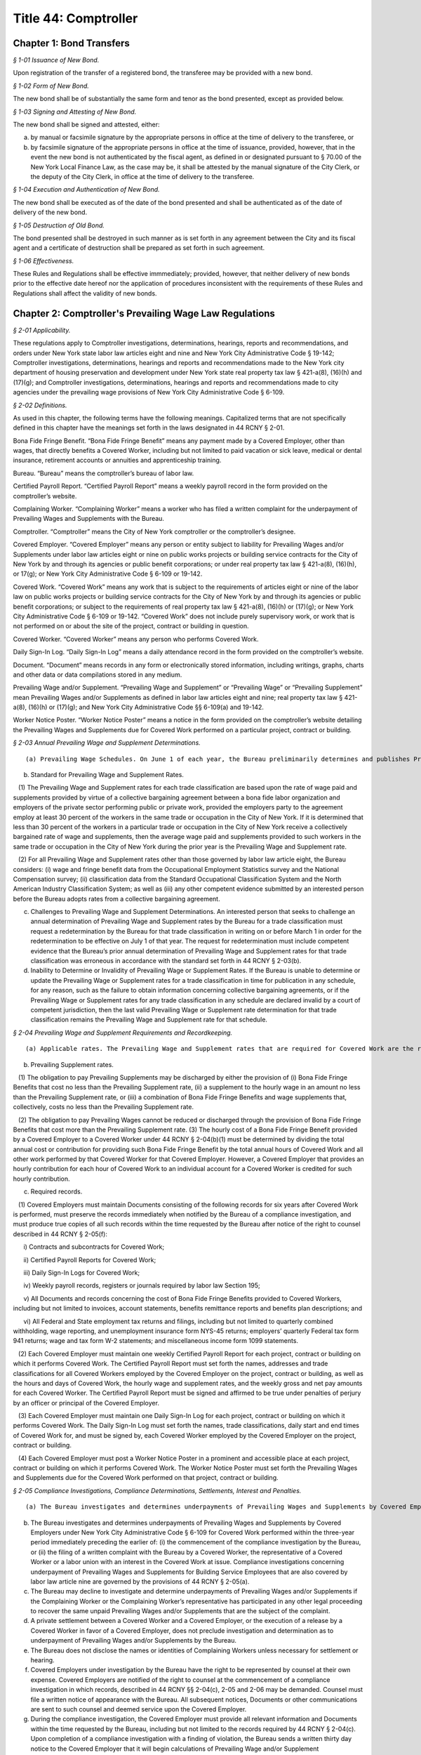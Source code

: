 Title 44: Comptroller
===================================================

Chapter 1: Bond Transfers
--------------------------------------------------



*§ 1-01 Issuance of New Bond.* ::


Upon registration of the transfer of a registered bond, the transferee may be provided with a new bond.






*§ 1-02 Form of New Bond.* ::


The new bond shall be of substantially the same form and tenor as the bond presented, except as provided below.






*§ 1-03 Signing and Attesting of New Bond.* ::


The new bond shall be signed and attested, either:

(a) by manual or facsimile signature by the appropriate persons in office at the time of delivery to the transferee, or

(b) by facsimile signature of the appropriate persons in office at the time of issuance, provided, however, that in the event the new bond is not authenticated by the fiscal agent, as defined in or designated pursuant to § 70.00 of the New York Local Finance Law, as the case may be, it shall be attested by the manual signature of the City Clerk, or the deputy of the City Clerk, in office at the time of delivery to the transferee.






*§ 1-04 Execution and Authentication of New Bond.* ::


The new bond shall be executed as of the date of the bond presented and shall be authenticated as of the date of delivery of the new bond.






*§ 1-05 Destruction of Old Bond.* ::


The bond presented shall be destroyed in such manner as is set forth in any agreement between the City and its fiscal agent and a certificate of destruction shall be prepared as set forth in such agreement.






*§ 1-06 Effectiveness.* ::


These Rules and Regulations shall be effective immmediately; provided, however, that neither delivery of new bonds prior to the effective date hereof nor the application of procedures inconsistent with the requirements of these Rules and Regulations shall affect the validity of new bonds.




Chapter 2: Comptroller's Prevailing Wage Law Regulations
--------------------------------------------------



*§ 2-01 Applicability.* ::


These regulations apply to Comptroller investigations, determinations, hearings, reports and recommendations, and orders under New York state labor law articles eight and nine and New York City Administrative Code § 19-142; Comptroller investigations, determinations, hearings and reports and recommendations made to the New York city department of housing preservation and development under New York state real property tax law § 421-a(8), (16)(h) and (17)(g); and Comptroller investigations, determinations, hearings and reports and recommendations made to city agencies under the prevailing wage provisions of New York City Administrative Code § 6-109.








*§ 2-02 Definitions.* ::


As used in this chapter, the following terms have the following meanings. Capitalized terms that are not specifically defined in this chapter have the meanings set forth in the laws designated in 44 RCNY § 2-01.

Bona Fide Fringe Benefit. “Bona Fide Fringe Benefit” means any payment made by a Covered Employer, other than wages, that directly benefits a Covered Worker, including but not limited to paid vacation or sick leave, medical or dental insurance, retirement accounts or annuities and apprenticeship training.

Bureau. “Bureau” means the comptroller’s bureau of labor law.

Certified Payroll Report. “Certified Payroll Report” means a weekly payroll record in the form provided on the comptroller’s website.

Complaining Worker. “Complaining Worker” means a worker who has filed a written complaint for the underpayment of Prevailing Wages and Supplements with the Bureau.

Comptroller. “Comptroller” means the City of New York comptroller or the comptroller’s designee.

Covered Employer. “Covered Employer” means any person or entity subject to liability for Prevailing Wages and/or Supplements under labor law articles eight or nine on public works projects or building service contracts for the City of New York by and through its agencies or public benefit corporations; or under real property tax law § 421-a(8), (16)(h), or 17(g); or New York City Administrative Code § 6-109 or 19-142.

Covered Work. “Covered Work” means any work that is subject to the requirements of articles eight or nine of the labor law on public works projects or building service contracts for the City of New York by and through its agencies or public benefit corporations; or subject to the requirements of real property tax law § 421-a(8), (16)(h) or (17)(g); or New York City Administrative Code § 6-109 or 19-142. “Covered Work” does not include purely supervisory work, or work that is not performed on or about the site of the project, contract or building in question.

Covered Worker. “Covered Worker” means any person who performs Covered Work.

Daily Sign-In Log. “Daily Sign-In Log” means a daily attendance record in the form provided on the comptroller’s website.

Document. “Document” means records in any form or electronically stored information, including writings, graphs, charts and other data or data compilations stored in any medium.

Prevailing Wage and/or Supplement. “Prevailing Wage and Supplement” or “Prevailing Wage” or “Prevailing Supplement” mean Prevailing Wages and/or Supplements as defined in labor law articles eight and nine; real property tax law § 421-a(8), (16)(h) or (17)(g); and New York City Administrative Code §§ 6-109(a) and 19-142.

Worker Notice Poster. “Worker Notice Poster” means a notice in the form provided on the comptroller’s website detailing the Prevailing Wages and Supplements due for Covered Work performed on a particular project, contract or building.








*§ 2-03 Annual Prevailing Wage and Supplement Determinations.* ::


(a) Prevailing Wage Schedules. On June 1 of each year, the Bureau preliminarily determines and publishes Prevailing Wage and Supplement rates for each trade classification. The Bureau then considers any comments from interested persons asserting errors or omissions in the preliminary Prevailing Wage and Supplement rates if such comments are submitted in writing on or before June 15 of the same year. On July 1 of each year, the Bureau determines and publishes the Prevailing Wage and Supplement rates for each trade classification effective from the date of publication until June 30 of the following year. In January of each year, the Bureau may publish updated Prevailing Wage and Supplement rates for each trade classification, without a comment period, effective from the date of publication until June 30 of the same year.

(b) Standard for Prevailing Wage and Supplement Rates.

   (1) The Prevailing Wage and Supplement rates for each trade classification are based upon the rate of wage paid and supplements provided by virtue of a collective bargaining agreement between a bona fide labor organization and employers of the private sector performing public or private work, provided the employers party to the agreement employ at least 30 percent of the workers in the same trade or occupation in the City of New York. If it is determined that less than 30 percent of the workers in a particular trade or occupation in the City of New York receive a collectively bargained rate of wage and supplements, then the average wage paid and supplements provided to such workers in the same trade or occupation in the City of New York during the prior year is the Prevailing Wage and Supplement rate.

   (2) For all Prevailing Wage and Supplement rates other than those governed by labor law article eight, the Bureau considers: (i) wage and fringe benefit data from the Occupational Employment Statistics survey and the National Compensation survey; (ii) classification data from the Standard Occupational Classification System and the North American Industry Classification System; as well as (iii) any other competent evidence submitted by an interested person before the Bureau adopts rates from a collective bargaining agreement.

(c) Challenges to Prevailing Wage and Supplement Determinations. An interested person that seeks to challenge an annual determination of Prevailing Wage and Supplement rates by the Bureau for a trade classification must request a redetermination by the Bureau for that trade classification in writing on or before March 1 in order for the redetermination to be effective on July 1 of that year. The request for redetermination must include competent evidence that the Bureau’s prior annual determination of Prevailing Wage and Supplement rates for that trade classification was erroneous in accordance with the standard set forth in 44 RCNY § 2-03(b).

(d) Inability to Determine or Invalidity of Prevailing Wage or Supplement Rates. If the Bureau is unable to determine or update the Prevailing Wage or Supplement rates for a trade classification in time for publication in any schedule, for any reason, such as the failure to obtain information concerning collective bargaining agreements, or if the Prevailing Wage or Supplement rates for any trade classification in any schedule are declared invalid by a court of competent jurisdiction, then the last valid Prevailing Wage or Supplement rate determination for that trade classification remains the Prevailing Wage and Supplement rate for that schedule.








*§ 2-04 Prevailing Wage and Supplement Requirements and Recordkeeping.* ::


(a) Applicable rates. The Prevailing Wage and Supplement rates that are required for Covered Work are the rates that are published and effective as set forth in 44 RCNY § 2-03(a) at the time that the Covered Work is performed.

(b) Prevailing Supplement rates.

   (1) The obligation to pay Prevailing Supplements may be discharged by either the provision of (i) Bona Fide Fringe Benefits that cost no less than the Prevailing Supplement rate, (ii) a supplement to the hourly wage in an amount no less than the Prevailing Supplement rate, or (iii) a combination of Bona Fide Fringe Benefits and wage supplements that, collectively, costs no less than the Prevailing Supplement rate.

   (2) The obligation to pay Prevailing Wages cannot be reduced or discharged through the provision of Bona Fide Fringe Benefits that cost more than the Prevailing Supplement rate. (3) The hourly cost of a Bona Fide Fringe Benefit provided by a Covered Employer to a Covered Worker under 44 RCNY § 2-04(b)(1) must be determined by dividing the total annual cost or contribution for providing such Bona Fide Fringe Benefit by the total annual hours of Covered Work and all other work performed by that Covered Worker for that Covered Employer. However, a Covered Employer that provides an hourly contribution for each hour of Covered Work to an individual account for a Covered Worker is credited for such hourly contribution.

(c) Required records.

   (1) Covered Employers must maintain Documents consisting of the following records for six years after Covered Work is performed, must preserve the records immediately when notified by the Bureau of a compliance investigation, and must produce true copies of all such records within the time requested by the Bureau after notice of the right to counsel described in 44 RCNY § 2-05(f):

      i) Contracts and subcontracts for Covered Work;

      ii) Certified Payroll Reports for Covered Work;

      iii) Daily Sign-In Logs for Covered Work;

      iv) Weekly payroll records, registers or journals required by labor law Section 195;

      v) All Documents and records concerning the cost of Bona Fide Fringe Benefits provided to Covered Workers, including but not limited to invoices, account statements, benefits remittance reports and benefits plan descriptions; and

      vi) All Federal and State employment tax returns and filings, including but not limited to quarterly combined withholding, wage reporting, and unemployment insurance form NYS-45 returns; employers’ quarterly Federal tax form 941 returns; wage and tax form W-2 statements; and miscellaneous income form 1099 statements.

   (2) Each Covered Employer must maintain one weekly Certified Payroll Report for each project, contract or building on which it performs Covered Work. The Certified Payroll Report must set forth the names, addresses and trade classifications for all Covered Workers employed by the Covered Employer on the project, contract or building, as well as the hours and days of Covered Work, the hourly wage and supplement rates, and the weekly gross and net pay amounts for each Covered Worker. The Certified Payroll Report must be signed and affirmed to be true under penalties of perjury by an officer or principal of the Covered Employer.

   (3) Each Covered Employer must maintain one Daily Sign-In Log for each project, contract or building on which it performs Covered Work. The Daily Sign-In Log must set forth the names, trade classifications, daily start and end times of Covered Work for, and must be signed by, each Covered Worker employed by the Covered Employer on the project, contract or building.

   (4) Each Covered Employer must post a Worker Notice Poster in a prominent and accessible place at each project, contract or building on which it performs Covered Work. The Worker Notice Poster must set forth the Prevailing Wages and Supplements due for the Covered Work performed on that project, contract or building.








*§ 2-05 Compliance Investigations, Compliance Determinations, Settlements, Interest and Penalties.* ::


(a) The Bureau investigates and determines underpayments of Prevailing Wages and Supplements by Covered Employers under labor law articles eight and nine, real property tax law § 421-a(8), (16)(h), and (17)(g) and New York City Administrative Code § 19-142 for Covered Work performed within the two-year period immediately preceding the earlier of: (i) the commencement of the compliance investigation by the Bureau, or (ii) the filing of a written complaint by a Covered Worker with the Bureau or the New York State Department of Labor.

(b) The Bureau investigates and determines underpayments of Prevailing Wages and Supplements by Covered Employers under New York City Administrative Code § 6-109 for Covered Work performed within the three-year period immediately preceding the earlier of: (i) the commencement of the compliance investigation by the Bureau, or (ii) the filing of a written complaint with the Bureau by a Covered Worker, the representative of a Covered Worker or a labor union with an interest in the Covered Work at issue. Compliance investigations concerning underpayment of Prevailing Wages and Supplements for Building Service Employees that are also covered by labor law article nine are governed by the provisions of 44 RCNY § 2-05(a).

(c) The Bureau may decline to investigate and determine underpayments of Prevailing Wages and/or Supplements if the Complaining Worker or the Complaining Worker’s representative has participated in any other legal proceeding to recover the same unpaid Prevailing Wages and/or Supplements that are the subject of the complaint.

(d) A private settlement between a Covered Worker and a Covered Employer, or the execution of a release by a Covered Worker in favor of a Covered Employer, does not preclude investigation and determination as to underpayment of Prevailing Wages and/or Supplements by the Bureau.

(e) The Bureau does not disclose the names or identities of Complaining Workers unless necessary for settlement or hearing.

(f) Covered Employers under investigation by the Bureau have the right to be represented by counsel at their own expense. Covered Employers are notified of the right to counsel at the commencement of a compliance investigation in which records, described in 44 RCNY §§ 2-04(c), 2-05 and 2-06 may be demanded. Counsel must file a written notice of appearance with the Bureau. All subsequent notices, Documents or other communications are sent to such counsel and deemed service upon the Covered Employer.

(g) During the compliance investigation, the Covered Employer must provide all relevant information and Documents within the time requested by the Bureau, including but not limited to the records required by 44 RCNY § 2-04(c). Upon completion of a compliance investigation with a finding of violation, the Bureau sends a written thirty day notice to the Covered Employer that it will begin calculations of Prevailing Wage and/or Supplement underpayments for a determination. In preparing its determination, the Bureau will not consider any information or Documents requested by the Bureau and not provided by the Covered Employer within thirty days of the written notice.

(h) If a Covered Employer failed to keep or provide to the Bureau in a timely manner accurate records as required by 44 RCNY § 2-04(c), the Bureau is permitted to calculate underpayments of Prevailing Wages and/or Supplements due to Covered Workers by using the best available evidence and the burden shifts to the Covered Employer to negate the reasonableness of the Bureau’s calculations. In such case, the amount and extent of underpayment is a matter of reasonable inference and may be based upon the statements of Covered Workers.

(i) The Bureau may resolve a compliance determination by stipulation of settlement with a Covered Employer, which includes: (i) findings and assessments as to the underpayment of Prevailing Wages and/or Supplements, (ii) findings as to the willfulness of the violation, (iii) assessments of interest and, (iv) in cases brought under labor law articles eight and nine and New York City Administrative Code §§ 6-109 and 19-142 only, assessment of a civil penalty.

(j) Stipulations of settlement resolving compliance determinations under labor law articles eight and nine and New York City Administrative Code § 19-142 are endorsed by the Comptroller and have the effect of an order of the Fiscal Officer under those laws. Stipulations of settlement resolving compliance investigations under real property tax law § 421-a(8), (16)(h) and (17)(g) must be endorsed by the New York City department of housing preservation and development in order to have final effect under that statute. Stipulations of settlement resolving compliance investigations under New York City Administrative Code § 6-109 must be endorsed by the contracting agency in order to have final effect under that statute.

(k) Interest.

   (1) The Bureau assesses interest due on the underpayment of Prevailing Wages and/or Supplements from the date of underpayment, and such interest cannot be waived by stipulation of settlement.

   (2) Upon resolution of a compliance determination by stipulation of settlement, the Bureau may reduce the rate of interest on the underpayment of Prevailing Wages and/or Supplements from the rate of interest then in effect as prescribed by the superintendent of banks under Section fourteen-a of the banking law per annum to a rate of interest not less than six percent, based upon due consideration of the size of the Covered Employer’s business, the good faith of the Covered Employer, the gravity of the violation, the history of previous violations and the failure to comply with recordkeeping or other non-wage requirements.

(l) Civil Penalty.

   (1) In cases brought under labor law articles eight and nine and New York City Administrative Code §§ 6-109 and 19-142, the Bureau assesses any civil penalty in accordance with the criteria set forth in labor law §§ 220(8), 220-b (2)(d) and 235(5)(b) and New York City Administrative Code § 6-109(e)(1)(a).

   (2) The Bureau may waive the civil penalty for a Covered Employer entering into a stipulation of settlement for underpayments of Prevailing Wages and/or Supplements by its subcontractor where there is uncontroverted evidence of all of the following:

      (i) the Covered Employer or its agent provided the subcontractor with the applicable Prevailing Wage and Supplement schedule for the project or contract;

      (ii) the Covered Employer made a good faith effort to ensure that the subcontractor complied with all Prevailing Wage and Supplement requirements, including but not limited to requesting and reviewing Certified Payroll Reports;

      (iii) the subcontractor cannot be located, despite the Covered Employer having made a good faith attempt to locate said subcontractor, or the subcontractor has filed for bankruptcy protection, or the subcontractor is no longer in business;

      (iv) the Covered Employer has paid the subcontractor in full in accordance with the terms of its subcontract agreement;

      (v) the Covered Employer has fully cooperated, in a timely manner, with the Bureau’s compliance investigation; and

      (vi) in all likelihood, the Covered Employer will be unable to receive indemnification from the subcontractor for the restitution the Covered Employer has paid.

(m) The Bureau sends written notice to a Complaining Worker or the Complaining Worker’s representative upon closure of a compliance investigation without a finding of violation. This notice of a final determination, binding on the Complaining Worker, commences any applicable time limits under article 78 of the New York State civil practice law and rules. If the Covered Employer under investigation has been notified of a compliance investigation, the Bureau sends written notice of closure without a finding of violation to the Covered Employer.








*§ 2-06 Hearings, Reports and Recommendations and Orders.* ::


(a) Designation. All hearings required by New York labor law articles eight and nine; real property tax law § 421-a(8), (16)(h) and (17)(g); and New York City Administrative Code §§ 6-109 and 19-142 are held by the office of administrative trials and hearings trials division.

(b) Discovery. Each party must provide to all other parties, no later than ten business days before trial: (i) the names of all witnesses the party expects to present at trial, (ii) copies of all Documents or other exhibits the party expects to introduce at trial, (iii) copies of all Documents provided by each Complaining Worker and (iv) copies of all statements, in any form, provided by each Covered Employer that is a party to the hearing.

(c) Preclusion.

   (1) Failure of a Covered Employer to provide any information or Document requested by the Bureau in a timely manner as set forth in 44 RCNY § 2-05(g) and (h) may be grounds for preclusion of that Document or drawing of an adverse inference at the trial upon motion to the administrative law judge.

   (2) No party may seek to introduce any testimonial, documentary or other evidence concerning the immigration status of Covered Workers at the trial, including but not limited to information about their social security or individual taxpayer identification numbers, except upon motion to the administrative law judge for good cause shown.

(d) Report and recommendation.

   (1) Within a reasonable time after the conclusion of the hearing, the administrative law judge issues a written report, including proposed findings of fact and conclusions of law, and recommendation as to the order.

   (2) In cases brought under labor law articles eight and nine and New York City Administrative Code § 19-142, the administrative law judge forwards the report and recommendation to the Comptroller for consideration and the Comptroller issues an order.

   (3) In cases brought under real property tax law § 421-a(8), (16)(h), and (17)(g), the administrative law judge forwards the report and recommendation to the New York City department of housing preservation and development for consideration and that agency issues an order.

   (4) In cases brought under New York City Administrative Code § 6-109, the administrative law judge forwards the report and recommendation to the contracting agency for consideration, and the contracting agency issues an order.

(e) Order.

   (1) In cases brought under labor law articles eight and nine and New York City Administrative Code § 19-142, the Comptroller may, on his or her own initiative or on application duly made, on notice to all parties: (i) request further information or briefing on any relevant issue or (ii) provide copies of any recalculation of Prevailing Wages and Supplements underpayment, interest and civil penalty, and request comments from the parties to the hearing before issuing an order. Such request and any responses are part of the record.

   (2) In cases brought under labor law articles eight and nine and New York City Administrative Code § 19-142, the Comptroller may adopt, reject or modify the administrative law judge’s report and recommendation when issuing an order; such order is to be based exclusively upon the record as a whole, including facts of which official notice has been taken.

   (3) The Bureau files the order of the Comptroller and serves a notice of filing, with copy of the order, on every party.






Chapter 3: Comptroller’s Living Wage and Minimum Average Hourly Wage Law Regulations.
--------------------------------------------------



*§ 3-01 Applicability.* ::


These regulations apply to Comptroller investigations, determinations, hearings, reports and recommendations, and orders under New York state real property tax law § 421-a(16)(c) and to Comptroller investigations, determinations, hearings and reports and recommendations made to City agencies under the living wage provisions of New York City Administrative Code § 6-109.








*§ 3-02 Definitions.* ::


As used in this chapter, the following terms have the following meanings. Capitalized terms that are not specifically defined in this chapter have the meanings set forth in the laws designated in 44 RCNY § 3-01.

Bureau. “Bureau” means the comptroller’s bureau of labor law. Certified Payroll Report. “Certified Payroll Report” means a weekly payroll record in the form provided on the comptroller’s website.

Complaining Worker. “Complaining Worker” means a worker who has filed a written complaint for the underpayment of Wages and Supplements with the Bureau.

Comptroller. “Comptroller” means the City of New York comptroller or the comptroller’s designee.

Covered Employer. “Covered Employer” means any person or entity subject to liability for Wages and Supplements under real property tax law § 421-a(16)(c) or New York City Administrative Code § 6-109.

Covered Work. “Covered Work” means any work that is subject to the requirements of real property tax law § 421-a(16)(c) or New York City Administrative Code § 6-109.

Covered Worker. “Covered Worker” means any person who performs Covered Work.

Daily Sign-In Log. “Daily Sign-In Log” means a daily attendance record in the form provided on the comptroller’s website.

Document. “Document” means records in any form or electronically stored information, including writings, graphs, charts and other data or data compilations stored in any medium.

Wage and Supplement. “Wage and Supplement” means Living Wage and Health Benefits or Health Benefits Supplement Rate as defined in New York City Administrative Code § 6-109(b), or minimum average hourly wage as set forth in real property tax law § 421-a(16)(c).

Worker Notice Poster. “Worker Notice Poster” means a notice in the form provided on the comptroller’s website detailing the Wage and Supplement due for Covered Work performed on a particular project, contract or building.








*§ 3-03 Wage and Supplement Required Records.* ::


(a) Covered Employers must maintain Documents consisting of the following records for six years after Covered Work is performed, must preserve the records immediately when notified by the Bureau of a compliance investigation, and must produce true copies of all such records within the time requested by the Bureau after notice of the right to counsel described in 44 RCNY § 3-04(f):

   1) Contracts and subcontracts for Covered Work;

   2) Certified Payroll Reports for Covered Work;

   3) Daily Sign-In Logs for Covered Work;

   4) Weekly payroll records, registers or journals required by labor law Section 195;

   5) All Documents and records concerning the cost of Health Benefits or Employee Benefits provided to Covered Workers, including but not limited to invoices, account statements, benefits remittance reports and benefits plan descriptions; and

   6) All federal and state employment tax returns and filings, including but not limited to quarterly combined withholding, wage reporting, and unemployment insurance form NYS-45 returns; employers’ quarterly Federal tax form 941 returns; wage and tax form W-2 statements; and miscellaneous income form 1099 statements.

(b) Each Covered Employer must maintain one weekly Certified Payroll Report for each project, contract or building on which it performs Covered Work. The Certified Payroll Report must set forth the names, addresses and trade classifications for all Covered Workers employed by the Covered Employer on the project, contract or building, as well as the hours and days of Covered Work, the hourly wage and supplement rates, and the weekly gross and net pay amounts for each Covered Worker. The Certified Payroll Report must be signed and affirmed to be true under penalties of perjury by an officer or principal of the Covered Employer.

(c) Each Covered Employer must maintain one Daily Sign-In Log for each project, contract or building on which it performs Covered Work. The Daily Sign-In Log must set forth the names, trade classifications, daily start and end times of Covered Work for, and must be signed by, each Covered Worker employed by the Covered Employer on the project, contract or building.

(d) Each Covered Employer must post a Worker Notice Poster in a prominent and accessible place at each project, contract or building on which it performs Covered Work. The Worker Notice Poster must set forth the Wages and Supplements due for the Covered Work performed on that project, contract or building.

(e) Each Independent Monitor contracted under real property tax law § 421-a(16)(c) must submit one Project Wide Certified Payroll Report to the Bureau within one year of the Completion Date for each project that involves Covered Work. The Project Wide Certified Payroll Report must attach all Contractor Certified Payroll Reports submitted to the Independent Monitor, and must be signed and affirmed to be true under penalties of perjury by the Independent Monitor, based upon a review of the information contained in the attached Contractor Certified Payroll Reports. The Project Wide Certified Payroll Report must:

   1) Identify all Covered Employers that performed Covered Work on the project;

   2) For each Covered Employer, set forth the completion date for its Covered Work on the project;

   3) For each Covered Employer, set forth the date that its Contractor Certified Payroll Report was submitted to the Independent Monitor, or state that no Contractor Certified Payroll Report was submitted;

   4) For each Covered Employer, calculate and set forth the total hours of Covered Work performed by all Covered Workers it employed on the project, based upon its Contractor Certified Payroll Report;

   5) For each Covered Employer, calculate and set forth the total Wages paid for Covered Work to all Covered Workers it employed on the project, based upon its Contractor Certified Payroll Report;

   6) Calculate and set forth the total hours of Covered Work performed on the project, based upon the Contractor Certified Payroll Reports;

   7)  Calculate and set forth the total Wages paid for all Covered Work on the project, based upon the Contractor Certified Payroll Reports;

   8) Calculate and set forth the Average Hourly Wage paid for all Covered Work on the project; and

   9) If the Average Hourly Wage is less than the applicable minimum average hourly wage as set forth in real property tax law § 421-a(16)(c), then calculate and set forth the aggregate amount of the deficiency for all Covered Workers on the project.








*§ 3-04 Compliance Investigations, Compliance Determinations, Settlements, Interest and Penalties.* ::


(a) The Bureau investigates and determines underpayments of Living Wage and Health Benefits or Health Benefits Supplement Rate by Covered Employers under New York City Administrative Code § 6-109 for Covered Work performed within the three-year period immediately preceding the earlier of: (i) the commencement of the compliance investigation by the Bureau, or (ii) the filing of a written complaint with the Bureau by a Covered Worker, the representative of a Covered Worker or a labor union with an interest in the Covered Work at issue.

(b) The Bureau investigates and determines liability for underpayments of minimum average hourly wage by Covered Employers under real property tax law § 421-a(16)(c) for Covered Work on a project, provided such compliance investigation is commenced within one year of the Completion Date of the project.

(c) The Bureau may decline to investigate and determine underpayments of Wages and Supplements if the Complaining Worker or the Complaining Worker’s representative has participated in any other legal proceeding to recover the same unpaid Wages and Supplements that are the subject of the complaint.

(d) A private settlement between a Covered Worker and a Covered Employer, or the execution of a release by a Covered Worker in favor of a Covered Employer, does not preclude investigation and determination as to underpayment of Wages and Supplements by the Bureau.

(e) The Bureau does not disclose the names or identities of Complaining Workers unless necessary for settlement or hearing.

(f) Covered Employers under investigation by the Bureau have the right to be represented by counsel at their own expense. Covered Employers are notified of the right to counsel at the commencement of a compliance investigation in which records, described in 44 RCNY §§ 3-03(a), 3-04 and 3-05 may be demanded. Counsel must file a written notice of appearance with the Bureau. All subsequent notices, Documents or other communications are sent to such counsel and deemed service upon the Covered Employer.

(g) During the compliance investigation, the Covered Employer must provide all relevant information and Documents within the time requested by the Bureau, including but not limited to the records required by 44 RCNY § 3-03(a). Upon completion of a compliance investigation with a finding of violation, the Bureau sends a written thirty day notice to the Covered Employer that it will begin calculations of Wage and Supplement underpayments for a determination. In preparing its determination, the Bureau will not consider any information or Documents requested by the Bureau and not provided by the Covered Employer within thirty days of the written notice.

(h) If a Covered Employer failed to keep or provide to the Bureau in a timely manner accurate records as required by 44 RCNY § 3-03(a), the Bureau is permitted to calculate underpayments of Wages and Supplements due to Covered Workers by using the best available evidence and the burden shifts to the Covered Employer to negate the reasonableness of the Bureau’s calculations. In such case, the amount and extent of underpayment is a matter of reasonable inference and may be based upon the statements of Covered Workers.

(i) The Bureau may resolve a compliance determination by stipulation of settlement with a Covered Employer, which includes: (i) findings and assessments as to the underpayment of Wages and Supplements, (ii) findings as to the willfulness of the violation, (iii) assessments of interest and, (iv) in cases brought under New York city Administrative Code § 6-109 only, assessment of a civil penalty.

(j) Stipulations of settlement resolving compliance determinations under real property tax law § 421-a(16)(c) are endorsed by the Comptroller and have the effect of an order of the Fiscal Officer under that statute.

(k) Stipulations of settlement resolving compliance investigations under New York City Administrative Code § 6-109 must be endorsed by the contracting agency in order to have final effect under that statute.

(l) Interest.

   (1) The Bureau assesses interest due on the underpayment of Wages and Supplements from the date of underpayment at the rate of interest then in effect as prescribed by the superintendent of banks under Section fourteen-a of the banking law per annum, and such interest cannot be waived by stipulation of settlement.

   (2) Upon resolution of a compliance determination by stipulation of settlement, the Bureau may reduce the rate of interest on the underpayment of Wages and Supplements to a rate of interest not less than six percent, based upon due consideration of the size of the Covered Employer’s business, the good faith of the Covered Employer, the gravity of the violation, the history of previous violations and the failure to comply with recordkeeping or other non-wage requirements.

(m) The Bureau sends written notice to a Complaining Worker or the Complaining Worker’s representative upon closure of a compliance investigation without a finding of violation. This notice of a final determination, binding on the Complaining Worker, commences any applicable time limits under article 78 of the New York State civil practice law and rules. If the Covered Employer under investigation has been notified of a compliance investigation, the Bureau sends written notice of closure without a finding of violation to the Covered Employer.








*§ 3-05 Hearings, Reports and Recommendations and Orders.* ::


(a) Designation. All hearings required by New York real property tax law § 421-a(16)(c) and New York City Administrative Code § 6-109 are held by the office of administrative trials and hearings trials division.

(b) Discovery. Each party must provide to all other parties, no later than ten business days before trial: (i) the names of all witnesses the party expects to present at trial, (ii) copies of all Documents or other exhibits the party expects to introduce at trial, (iii) copies of all Documents provided by each Complaining Worker and (iv) copies of all statements, in any form, provided by each Covered Employer that is a party to the hearing.

(c) Preclusion.

   (1) Failure of a Covered Employer to provide any information or Document requested by the Bureau in a timely manner as set forth in 44 RCNY § 3-04(g) and (h) may be grounds for preclusion of that Document or drawing of an adverse inference at the trial upon motion to the administrative law judge.

   (2) No party may seek to introduce any testimonial, documentary or other evidence concerning the immigration status of Covered Workers at the trial, including but not limited to information about their social security or individual taxpayer identification numbers, except upon motion to the administrative law judge for good cause shown.

(d) Report and recommendation.

   (1) Within a reasonable time after the conclusion of the hearing, the administrative law judge issues a written report, including proposed findings of fact and conclusions of law, and recommendation as to the order.

   (2) In cases brought under real property tax law § 421-a(16)(c), the administrative law judge forwards the report and recommendation to the Comptroller for consideration and the Comptroller issues an order.

   (3) In cases brought under New York City Administrative Code § 6-109, the administrative law judge forwards the report and recommendation to the contracting agency for consideration, and the contracting agency issues an order.

(e) Orders under real property tax law § 421-a(16)(c).

   (1) The Comptroller may, on his or her own initiative or on application duly made, on notice to all parties: (i) request further information or briefing on any relevant issue or (ii) provide copies of any recalculation of Wages and Supplements underpayment and interest, and request comments from the parties to the hearing before issuing an order. Such request and any responses are part of the record.

   (2) The Comptroller may adopt, reject or modify the administrative law judge’s report and recommendation when issuing an order; such order is to be based exclusively upon the record as a whole, including facts of which official notice has been taken.

   (3) The Bureau files the order of the Comptroller and serves a notice of filing, with copy of the order, on every party.






Chapter 4: Hospital Audits
--------------------------------------------------



*§ 4-01 Final Audit Report.* ::


(a) After the receipt of the hospital's objections to the draft audit report, or if no objections have been received within 30 days after mailing the draft audit report to the hospital, a final report shall be issued. In preparing the final audit report, the Bureau of Financial Audit (BFA) of the New York City Comptroller's Office (Comptroller) shall consider the objections, any supporting documents and materials submitted therewith, the draft audit report, and any additional material which may become available.

(b) The final audit report and/or the cover letter accompanying it shall clearly advise the hospital:

   (1) of the nature and amount of the audit findings, the basis for the action and the statutory, regulatory or other legal basis therefore;

   (2) of the action which will be taken;

   (3) that the withholding action will occur 35 days from the date of the final audit report unless an appeal is taken;

   (4) of the right to appeal the administrative action by requesting a hearing;

   (5) the name, title, address and telephone number of the BFA's Director whom the hospital must contact to request a hearing;

   (6) that a request for a hearing must be made in writing and postmarked or delivered within 30 days of receipt of the final audit report which shall be presumed to be five days from the date of mailing; and

   (7) that the request may not address issues regarding the:

      (i) statistical sampling and extrapolation methodologies used to determine the disallowances;

      (ii) disallowances where patient account records to substantiate billings were missing at the time of the audit; or

      (iii) any issue that could have been raised, but was not, in a written response to the draft report.








*§ 4-02 Request for Hearing.* ::


(a) A hospital has the right to an administrative hearing to challenge the final audit report and may request such a hearing within 30 days of receipt of the final audit report which shall be presumed to be five days from the date of mailing.

(b) The request for hearing shall be in writing and shall be delivered or mailed to the BFA's Director, who will forward such request to the New York City Office of Administrative Trials and Hearings (OATH) for scheduling on the calendar. It shall be accompanied by a copy of the final audit report which is to be the subject of the hearing and shall include the following additional information:

   (1) the specific item or items to which objections are made;

   (2) the factual basis for the objections; and

   (3) any legal authority for the objections.

(c) When a timely request for a hearing has been made, a hearing shall be held, except when the request has been withdrawn or abandoned by the hospital.

   (1) A request for a hearing shall be considered withdrawn only upon receipt of a written statement or by the making of a statement on the record at the hearing by the hospital or by the hospital's attorney or representative.

   (2) A request for a hearing shall be considered abandoned if, without good cause, neither the hospital nor the hospital's attorney or representative appears at the time and place designated for the hearing.

(d) Upon receipt of a request for a hearing, the BFA's Director shall:

   (1) have OATH designate an Administrative Law Judge to hear, report and recommend; and establish a time and place for such hearing;

   (2) notify the hospital of the time and place of such hearing at least 15 days before the commencement of the hearing;

   (3) include in a notice of hearing a statement:

      (i) of those issues which are controverted and to be determined at the hearing;

      (ii) of the legal authority and jurisdiction under which the hearing is to be held, and a reference to the particular sections of the law and rules involved;

      (iii) of the hospital's right to be represented by an attorney or other representative, to cross-examination, to present evidence and produce witnesses on the hospital's own behalf; and

      (iv) that the burden of proof at the hearing shall be on the hospital.








*§ 4-03 The Hearing Officer.* ::


The hearing shall be conducted by an Administrative Law Judge employed by OATH for that purpose. The judge shall have all the powers conferred by law to administer oaths, issue subpoenas, require the attendance of witnesses and production of records, rule upon requests for adjournment, rule upon evidentiary matters and to otherwise regulate the hearing, observe requirements of due process and effectuate the purposes and provisions of applicable law.








*§ 4-04 Authorization of Representative.* ::


An individual, other than an attorney, representing the hospital, shall have written authorization signed by an officer or director of the hospital.








*§ 4-05 Conduct of Hearings; Rights of Hospital.* ::


(a) The judge shall preside over the hearing, make all procedural rulings, and make a statement on the record describing the nature of the proceedings, the issues, and the manner in which the hearing will be conducted.

(b) The issues and documentation presented at the hearing shall be limited to issues relating to determinations made in the final audit report. A hospital may not raise issues regarding the:

   (1) statistical sampling and extrapolation methodologies used to determine the disallowances;

   (2) disallowances where patient account records to substantiate billings were missing at the time of the audit; or

   (3) any issue that could have been raised, but was not, in a written response to the draft report.

(c) The rules of evidence observed by a court of law need not apply.

(d) Computer-generated documents prepared by the New York State Department of Social Services (NYSDSS) or its fiscal agent to show the nature and amount of payments made under the Medicaid program shall be presumed, in the absence of evidence to the contrary, to constitute an accurate reflection of NYSDSS' records as to the amount and type of payment made to a hospital as well as the basis for such payment.

(e) An extrapolation based upon a Comptroller's Office audit utilizing a valid statistical sampling method shall be presumed, in the absence of evidence to the contrary, to be accurate.

(f) An audit report of the Comptroller's Office shall be presumed to be correct and the burden of proof shall be upon the hospital to show by a preponderance of the evidence that any item of such report is incorrect.

(g) All testimony shall be given under oath or affirmation administered by the judge.

(h) The hospital shall be entitled to be represented, to have witnesses give testimony and to otherwise present relevant and material evidence on the hospital's behalf, to cross-examine witnesses and to examine any document or other item offered into evidence.

(i) A typed or recorded copy of the record of the hearing will be prepared by OATH; a copy shall be provided upon request for a reasonable cost.

(j) At the discretion of the judge, the hearing may be adjourned for good cause upon the request of either party or upon the judge's own motion.

(k) The hearing shall be conducted in conformity with procedural requirements of applicable law and the rules of procedure adopted by OATH which are not inconsistent with these rules.

(l) After the conclusion of the hearing, the presiding Administrative Law Judge will prepare a report and recommendation.

(m) The report will summarize the evidence presented and contain an analysis of the legal and factual issues, with recommended findings of fact and recommended dis- position.

(n) The report will be sent to the Comptroller for a final decision.

(o) A copy of the report will also be delivered or mailed to the hospital.








*§ 4-06 Decision After Hearing.* ::


(a) The hearing decision shall be made and issued by the Comptroller and shall be based exclusively on the record and transcript of the hearing. In reaching a decision, the Comptroller may review the memoranda of law of the parties, if any. The Comptroller shall not be bound by the judge's recommendation but may adopt, reject or modify such recommendation, in whole or in part, as may be appropriate. The decision shall be in writing and shall state reasons for the determinations and, when appropriate, direct specific action.

(b) A copy of such decision shall be mailed by the Comptroller to the hospital and the hospital's attorney or representative, if any, and to NYSDSS.

(c) In the event that a decision is adverse to the hospital, in whole or in part, the hospital has the right to judicial review in accordance with the provisions of Article 78 of the Civil Practice Law and Rules.








*§ 4-07 Recoupment of Overpayments.* ::


Upon determination that overpayments have been made, the BFA shall transmit a "Withholding Request for Provider Recoupment Initiated by the Local District" to NYSDSS. NYSDSS' fiscal agent shall recover overpayments by withholding against the hospital's current or future payments on claims submitted or a percentage of payments otherwise payable on such claims, at the option of NYSDSS. Such withholding may be made at any time after the issuance of a decision after hearing or, if a hearing has not been requested in accordance with this chapter, at any time after expiration of the time period allowed (30 days) for the making of such request.






Chapter 5: Rules For Petitioning
--------------------------------------------------



*§ 5-01 Scope.* ::


These Rules and Regulations shall govern the procedures by which the public may submit petitions for rulemaking to the Comptroller pursuant to § 1043(f) of the New York City Charter (City Administrative Procedures Act).








*§ 5-02 Definitions.* ::


Person. "Person" shall mean an individual, partnership, corporation or other legal entity, and any individual or entity acting in a fiduciary or representative capacity.

Petition. "Petition" shall mean a request or application for any agency to adopt a rule.

Petitioner. "Petitioner" shall mean the person who files a petition.

Rule. "Rule" shall have the meaning set forth in § 1041(5) of the City Administrative Procedure Act and shall mean generally any statement or communication of general applicability that

(i) implements or applies law or policy or

(ii) prescribes the procedural requirements of an agency, including an amendment, suspension, or repeal of any such statement or communication.








*§ 5-03 Procedures for Submitting Petitions; Responses to Petitions.* ::


(a) Any person may petition the Comptroller to consider the adoption of a rule. The petition must contain the following information:

   (1) The rule to be considered, with proposed language for adoption;

   (2) A statement of the Comptroller's authority to promulgate the rule and its purpose; (3) Petitioner's argument(s) in support of adoption of the rule;

   (4) The period of time the rule should be in effect;

   (5) The name, address and telephone number of the petitioner or his or her authorized representative;

   (6) The signature of petitioner or his or her representative.

(b) Any change in the information provided pursuant 44 RCNY § 5-03(a)(5) must be communicated promptly in writing to the Comptroller.

(c) All petitions should be typewritten, if possible, but handwritten petitions will be accepted, provided they are legible.

(d) The petition shall be filed in duplicate on plain white paper.

(e) Petitions shall be mailed or delivered to the agency's Deputy General Counsel, Sue Ellen Dodell, at 1 Centre Street, Room 518, New York, NY 10007.

(f) Upon receipt of a petition submitted in the proper form, the Deputy General Counsel will stamp the petition with the date it was received and will assign the petition a number.

(g) Within sixty days from the date the petition was received by the Comptroller, the Comptroller shall either deny such petition in a written statement containing the reasons for denial, or shall state in writing the Comptroller's intention to grant the petition and to initiate rulemaking by a specified date. In proceeding with such rulemaking, the Comptroller shall not be bound by the language proposed by petitioner, but may amend or modify such proposed language at the Comptroller's discretion. The Comptroller's decision to grant or deny a petition is final.








*§ 5-04 Public Notice; Promulgation of Rules and Regulations.* ::


(a) The Comptroller shall publicize by posting in a conspicuous location:

   (1) these procedures for submitting petitions for rulemaking and

   (2) the name, title, business address and telephone number of the officer designated to receive petitions, who shall be Sue Ellen Dodell, Deputy General Counsel, 1 Centre Street, Room 518, New York, NY 10007, (212) 669-7778.

(b) The Comptroller shall forthwith submit for publication in The City Record notice of the name, title, business address and telephone number of the officer designated to receive petitions. Notice of any change in the above information shall be published as soon as practicable in The City Record. Such notice shall not constitute a rule as defined in the City Charter, § 1041, subd. 5.








*§ 5-05 Severability.* ::


If any provision of these Rules and Regulations or the application thereof to any person or circumstances is adjudged invalid by a court of competent jurisdiction, such determination shall not affect or impair the validity of the other provisions of these Rules and Regulations or the application thereof to other persons and circumstances.






